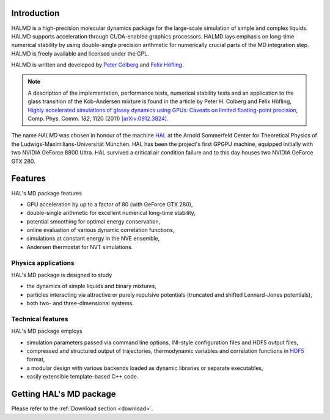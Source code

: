 Introduction
============

HALMD is a high-precision molecular dynamics package for the large-scale
simulation of simple and complex liquids. HALMD supports acceleration through
CUDA-enabled graphics processors. HALMD lays emphasis on long-time numerical
stability by using double-single precision arithmetic for numerically crucial
parts of the MD integration step. HALMD is freely available and licensed under
the GPL.

HALMD is written and developed by
`Peter Colberg <http://www.chem.utoronto.ca/~pcolberg>`_ and
`Felix Höfling <http://www.mf.mpg.de/mpg/websiteMetallforschung/english/instForschungsthemen/instForschungsgruppen/abteilung6/020_Mitarbeiter/hoefling>`_.

.. note::

   A description of the implementation, performance tests, numerical stability
   tests and an application to the glass transition of the Kob-Andersen mixture
   is found in the article by Peter H. Colberg and Felix Höfling, `Highly
   accelerated simulations of glassy dynamics using GPUs: Caveats on limited
   floating-point precision <http://dx.doi.org/10.1016/j.cpc.2011.01.009>`_,
   Comp. Phys. Comm. *182*, 1120 (2011)
   `[arXiv:0912.3824] <http://arxiv.org/abs/0912.3824>`_.

The name *HALMD* was chosen in honour of the machine `HAL
<http://en.wikipedia.org/wiki/HAL_9000>`_ at the Arnold Sommerfeld Center
for Theoretical Physics of the Ludwigs-Maximilians-Universität München.
HAL has been the project's first GPGPU machine, equipped initially with two
NVIDIA GeForce 8800 Ultra. HAL survived a critical air condition failure and
to this day houses two NVIDIA GeForce GTX 280.

Features
========

HAL's MD package features

* GPU acceleration by up to a factor of 80 (with GeForce GTX 280),

* double-single arithmetic for excellent numerical long-time stability,

* potential smoothing for optimal energy conservation,

* online evaluation of various dynamic correlation functions,

* simulations at constant energy in the NVE ensemble,

* Andersen thermostat for NVT simulations.


Physics applications
---------------------

HAL's MD package is designed to study

* the dynamics of simple liquids and binary mixtures,

* particles interacting via attractive or purely repulsive potentials
  (truncated and shifted Lennard-Jones potentials),

* both two- and three-dimensional systems.


Technical features
------------------

HAL's MD package employs

* simulation parameters passed via command line options, INI-style
  configuration files and HDF5 output files,

* compressed and structured output of trajectories, thermodynamic variables and
  correlation functions in `HDF5 <http://hdfgroup.org/HDF5/>`_ format,

* a modular design with various backends loaded as dynamic libraries or
  separate executables,

* easily extensible template-based C++ code.


Getting HAL's MD package
========================

Please refer to the :ref:`Download section <download>`.

